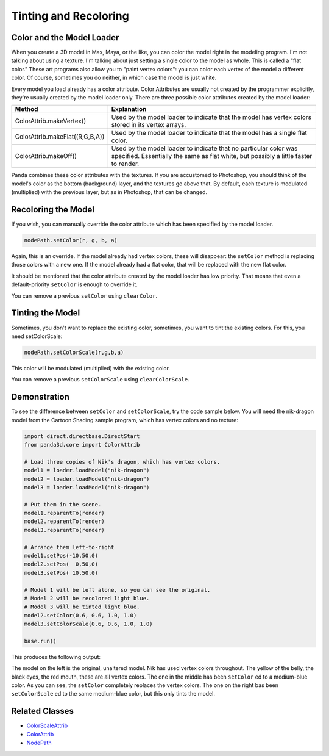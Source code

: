 .. _tinting-and-recoloring:

Tinting and Recoloring
======================

Color and the Model Loader
--------------------------

When you create a 3D model in Max, Maya, or the like, you can color the model
right in the modeling program. I'm not talking about using a texture. I'm
talking about just setting a single color to the model as whole. This is called
a "flat color." These art programs also allow you to "paint vertex colors": you
can color each vertex of the model a different color. Of course, sometimes you
do neither, in which case the model is just white.

Every model you load already has a color attribute. Color Attributes are usually
not created by the programmer explicitly, they're usually created by the model
loader only. There are three possible color attributes created by the model
loader:

=================================== ========================================================================================================================================================
Method                              Explanation
=================================== ========================================================================================================================================================
ColorAttrib.makeVertex()            Used by the model loader to indicate that the model has vertex colors stored in its vertex arrays.
ColorAttrib.makeFlat((R,G,B,A))     Used by the model loader to indicate that the model has a single flat color.
ColorAttrib.makeOff()               Used by the model loader to indicate that no particular color was specified. Essentially the same as flat white, but possibly a little faster to render.
=================================== ========================================================================================================================================================

Panda combines these color attributes with the textures. If you are accustomed
to Photoshop, you should think of the model's color as the bottom (background)
layer, and the textures go above that. By default, each texture is modulated
(multiplied) with the previous layer, but as in Photoshop, that can be changed.

Recoloring the Model
--------------------

If you wish, you can manually override the color attribute which has been
specified by the model loader.

.. code-block:: python

   nodePath.setColor(r, g, b, a)

Again, this is an override. If the model already had vertex colors, these will
disappear: the ``setColor`` method is replacing those colors with a new one. If
the model already had a flat color, that will be replaced with the new flat
color.

It should be mentioned that the color attribute created by the model loader has
low priority. That means that even a default-priority ``setColor`` is enough to
override it.

You can remove a previous ``setColor`` using ``clearColor``.

Tinting the Model
-----------------

Sometimes, you don't want to replace the existing color, sometimes, you want to
tint the existing colors. For this, you need setColorScale:

.. code-block:: python

   nodePath.setColorScale(r,g,b,a)

This color will be modulated (multiplied) with the existing color.

You can remove a previous ``setColorScale`` using ``clearColorScale``.

Demonstration
-------------

To see the difference between ``setColor`` and ``setColorScale``, try the code
sample below. You will need the nik-dragon model from the Cartoon Shading sample
program, which has vertex colors and no texture:

.. code-block:: python

   import direct.directbase.DirectStart
   from panda3d.core import ColorAttrib

   # Load three copies of Nik's dragon, which has vertex colors.
   model1 = loader.loadModel("nik-dragon")
   model2 = loader.loadModel("nik-dragon")
   model3 = loader.loadModel("nik-dragon")

   # Put them in the scene.
   model1.reparentTo(render)
   model2.reparentTo(render)
   model3.reparentTo(render)

   # Arrange them left-to-right
   model1.setPos(-10,50,0)
   model2.setPos(  0,50,0)
   model3.setPos( 10,50,0)

   # Model 1 will be left alone, so you can see the original.
   # Model 2 will be recolored light blue.
   # Model 3 will be tinted light blue.
   model2.setColor(0.6, 0.6, 1.0, 1.0)
   model3.setColorScale(0.6, 0.6, 1.0, 1.0)

   base.run()

This produces the following output:

.. image:: tinting-and-recoloring1.jpg

The model on the left is the original, unaltered model. Nik has used vertex
colors throughout. The yellow of the belly, the black eyes, the red mouth, these
are all vertex colors. The one in the middle has been ``setColor`` ed to a
medium-blue color. As you can see, the ``setColor`` completely replaces the
vertex colors. The one on the right bas been ``setColorScale`` ed to the same
medium-blue color, but this only tints the model.

Related Classes
---------------

-  `ColorScaleAttrib <https://www.panda3d.org/apiref.php?page=ColorScaleAttrib>`__
-  `ColorAttrib <https://www.panda3d.org/apiref.php?page=ColorAttrib>`__
-  `NodePath <https://www.panda3d.org/apiref.php?page=NodePath>`__
